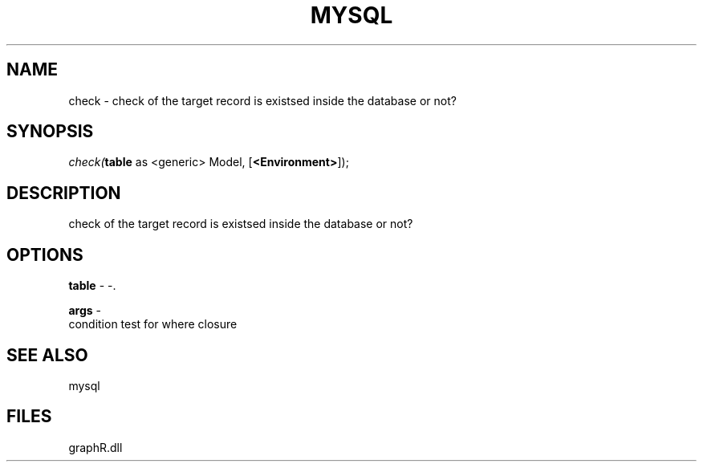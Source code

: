 .\" man page create by R# package system.
.TH MYSQL 1 2000-Jan "check" "check"
.SH NAME
check \- check of the target record is existsed inside the database or not?
.SH SYNOPSIS
\fIcheck(\fBtable\fR as <generic> Model, 
..., 
[\fB<Environment>\fR]);\fR
.SH DESCRIPTION
.PP
check of the target record is existsed inside the database or not?
.PP
.SH OPTIONS
.PP
\fBtable\fB \fR\- -. 
.PP
.PP
\fBargs\fB \fR\- 
 condition test for where closure
. 
.PP
.SH SEE ALSO
mysql
.SH FILES
.PP
graphR.dll
.PP
